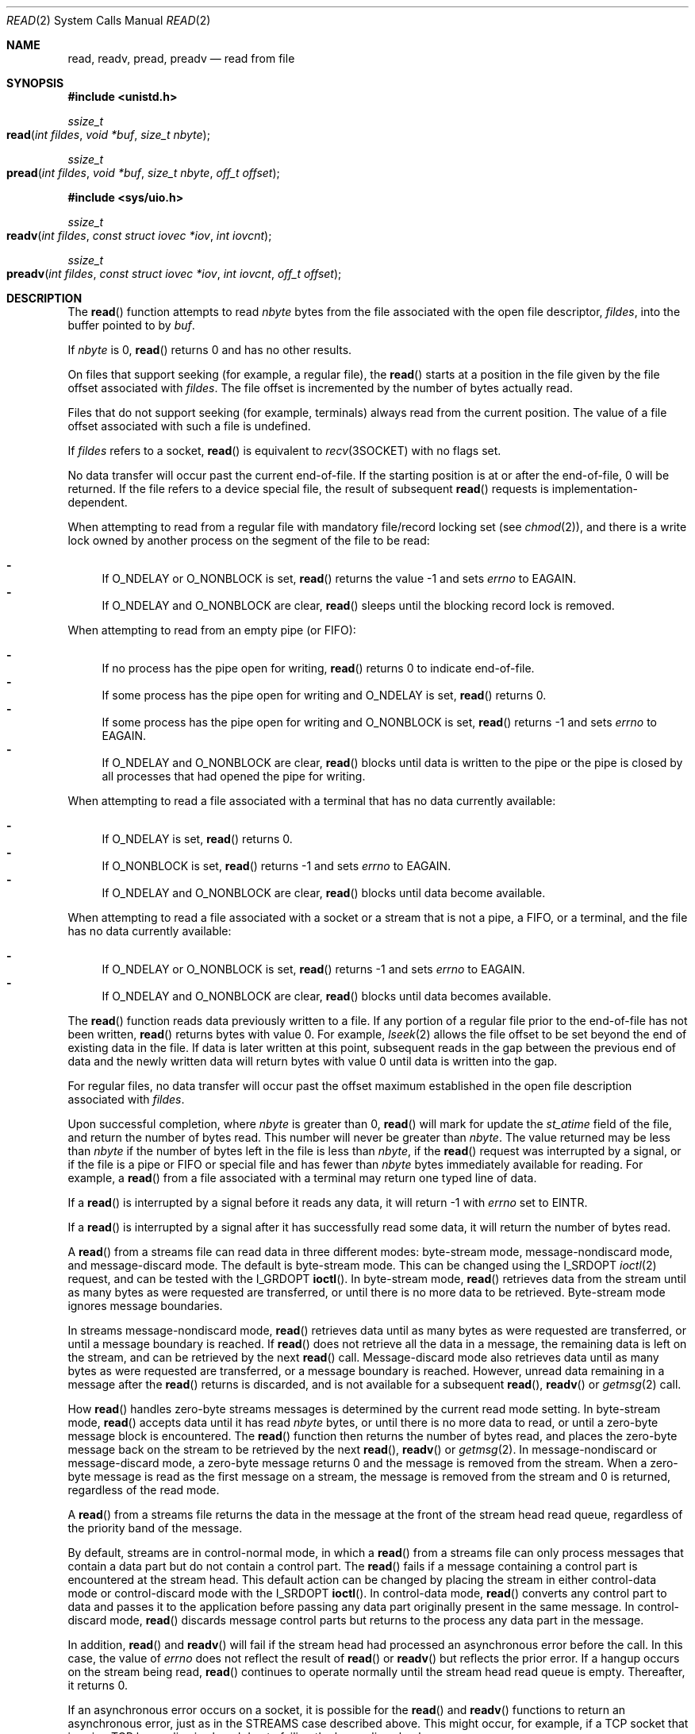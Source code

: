 .\"
.\" Sun Microsystems, Inc. gratefully acknowledges The Open Group for
.\" permission to reproduce portions of its copyrighted documentation.
.\" Original documentation from The Open Group can be obtained online at
.\" http://www.opengroup.org/bookstore/.
.\"
.\" The Institute of Electrical and Electronics Engineers and The Open
.\" Group, have given us permission to reprint portions of their
.\" documentation.
.\"
.\" In the following statement, the phrase ``this text'' refers to portions
.\" of the system documentation.
.\"
.\" Portions of this text are reprinted and reproduced in electronic form
.\" in the SunOS Reference Manual, from IEEE Std 1003.1, 2004 Edition,
.\" Standard for Information Technology -- Portable Operating System
.\" Interface (POSIX), The Open Group Base Specifications Issue 6,
.\" Copyright (C) 2001-2004 by the Institute of Electrical and Electronics
.\" Engineers, Inc and The Open Group.  In the event of any discrepancy
.\" between these versions and the original IEEE and The Open Group
.\" Standard, the original IEEE and The Open Group Standard is the referee
.\" document.  The original Standard can be obtained online at
.\" http://www.opengroup.org/unix/online.html.
.\"
.\" This notice shall appear on any product containing this material.
.\"
.\" The contents of this file are subject to the terms of the
.\" Common Development and Distribution License (the "License").
.\" You may not use this file except in compliance with the License.
.\"
.\" You can obtain a copy of the license at usr/src/OPENSOLARIS.LICENSE
.\" or http://www.opensolaris.org/os/licensing.
.\" See the License for the specific language governing permissions
.\" and limitations under the License.
.\"
.\" When distributing Covered Code, include this CDDL HEADER in each
.\" file and include the License file at usr/src/OPENSOLARIS.LICENSE.
.\" If applicable, add the following below this CDDL HEADER, with the
.\" fields enclosed by brackets "[]" replaced with your own identifying
.\" information: Portions Copyright [yyyy] [name of copyright owner]
.\"
.\"
.\" Copyright 1989 AT&T
.\" Portions Copyright (c) 1992, X/Open Company Limited.  All Rights Reserved.
.\" Copyright (c) 2007, Sun Microsystems, Inc.  All Rights Reserved.
.\" Copyright (c) 2018, Joyent, Inc.
.\"
.Dd September 10, 2018
.Dt READ 2
.Os
.Sh NAME
.Nm read , readv , pread , preadv
.Nd read from file
.Sh SYNOPSIS
.In unistd.h
.Ft ssize_t
.Fo read
.Fa "int fildes"
.Fa "void *buf"
.Fa "size_t nbyte"
.Fc
.Ft ssize_t
.Fo pread
.Fa "int fildes"
.Fa "void *buf"
.Fa "size_t nbyte"
.Fa "off_t offset"
.Fc
.In sys/uio.h
.Ft ssize_t
.Fo readv
.Fa "int fildes"
.Fa "const struct iovec *iov"
.Fa "int iovcnt"
.Fc
.Ft ssize_t
.Fo preadv
.Fa "int fildes"
.Fa "const struct iovec *iov"
.Fa "int iovcnt"
.Fa "off_t offset"
.Fc
.Sh DESCRIPTION
The
.Fn read
function attempts to read
.Fa nbyte
bytes from the file associated with the open file descriptor,
.Fa fildes ,
into the buffer pointed to by
.Fa buf .
.Pp
If
.Fa nbyte
is 0,
.Fn read
returns 0 and has no other results.
.Pp
On files that support seeking (for example, a regular file), the
.Fn read
starts at a position in the file given by the file offset associated with
.Fa fildes .
The file offset is incremented by the number of bytes actually read.
.Pp
Files that do not support seeking (for example, terminals) always read from the
current position.
The value of a file offset associated with such a file is undefined.
.Pp
If
.Fa fildes
refers to a socket,
.Fn read
is equivalent to
.Xr recv 3SOCKET
with no flags set.
.Pp
No data transfer will occur past the current end-of-file.
If the starting position is at or after the end-of-file, 0 will be returned.
If the file refers to a device special file, the result of subsequent
.Fn read
requests is implementation-dependent.
.Pp
When attempting to read from a regular file with mandatory file/record locking
set
.Pq see Xr chmod 2 ,
and there is a write lock owned by another process on the segment of the file
to be read:
.Pp
.Bl -dash -compact
.It
If
.Dv O_NDELAY
or
.Dv O_NONBLOCK
is set,
.Fn read
returns the value -1 and sets
.Va errno
to
.Er EAGAIN .
.It
If
.Dv O_NDELAY
and
.Dv O_NONBLOCK
are clear,
.Fn read
sleeps until the blocking record lock is removed.
.El
.Pp
When attempting to read from an empty pipe (or FIFO):
.Pp
.Bl -dash -compact
.It
If no process has the pipe open for writing,
.Fn read
returns 0 to indicate end-of-file.
.It
If some process has the pipe open for writing and
.Dv O_NDELAY
is set,
.Fn read
returns 0.
.It
If some process has the pipe open for writing and
.Dv O_NONBLOCK
is set,
.Fn read
returns -1 and sets
.Va errno
to
.Er EAGAIN .
.It
If
.Dv O_NDELAY
and
.Dv O_NONBLOCK
are clear,
.Fn read
blocks until data is written to the pipe or the pipe is closed by all processes
that had opened the pipe for writing.
.El
.Pp
When attempting to read a file associated with a terminal that has no data
currently available:
.Pp
.Bl -dash -compact
.It
If
.Dv O_NDELAY
is set,
.Fn read
returns 0.
.It
If
.Dv O_NONBLOCK
is set,
.Fn read
returns -1 and sets
.Va errno
to
.Er EAGAIN .
.It
If
.Dv O_NDELAY
and
.Dv O_NONBLOCK
are clear,
.Fn read
blocks until data become available.
.El
.Pp
When attempting to read a file associated with a socket or a stream that is not
a pipe, a FIFO, or a terminal, and the file has no data currently available:
.Pp
.Bl -dash -compact
.It
If
.Dv O_NDELAY
or
.Dv O_NONBLOCK
is set,
.Fn read
returns -1 and sets
.Va errno
to
.Er EAGAIN .
.It
If O_NDELAY and O_NONBLOCK are clear,
.Fn read
blocks until data becomes available.
.El
.Pp
The
.Fn read
function reads data previously written to a file.
If any portion of a regular file prior to the end-of-file has not been written,
.Fn read
returns bytes with value 0.
For example,
.Xr lseek 2
allows the file offset to be set beyond the end of existing data in the file.
If data is later written at this point, subsequent reads in the gap between the
previous end of data and the newly written data will return bytes with value 0
until data is written into the gap.
.Pp
For regular files, no data transfer will occur past the offset maximum
established in the open file description associated with
.Fa fildes .
.Pp
Upon successful completion, where
.Fa nbyte
is greater than 0,
.Fn read
will mark for update the
.Va st_atime
field of the file, and return the number of bytes read.
This number will never be greater than
.Fa nbyte .
The
value returned may be less than
.Fa nbyte
if the number of bytes left in the file is less than
.Fa nbyte ,
if the
.Fn read
request was interrupted by a signal, or if the file is a pipe or FIFO or
special file and has fewer than
.Fa nbyte
bytes immediately available for reading.
For example, a
.Fn read
from a file associated with a terminal may return one typed line of data.
.Pp
If a
.Fn read
is interrupted by a signal before it reads any data, it will
return -1 with
.Va errno
set to
.Er EINTR .
.Pp
If a
.Fn read
is interrupted by a signal after it has successfully read some data, it will
return the number of bytes read.
.Pp
A
.Fn read
from a streams file can read data in three different modes:
byte-stream mode, message-nondiscard mode, and message-discard mode.
The
default is byte-stream mode.
This can be changed using the
.Dv I_SRDOPT Xr ioctl 2
request, and can be tested with the
.Dv I_GRDOPT Fn ioctl .
In byte-stream mode,
.Fn read
retrieves data from the stream until as many bytes as were requested are
transferred, or until there is no more data to be retrieved.
Byte-stream mode ignores message boundaries.
.Pp
In streams message-nondiscard mode,
.Fn read
retrieves data until as many bytes as were requested are transferred, or until
a message boundary is reached.
If
.Fn read
does not retrieve all the data in a message, the remaining data is left on the
stream, and can be retrieved by the next
.Fn read
call.
Message-discard mode also retrieves data until as many bytes as were requested
are transferred, or a message boundary is reached.
However, unread data remaining in a message after the
.Fn read
returns is discarded, and is not available for a subsequent
.Fn read , Fn readv
or
.Xr getmsg 2
call.
.Pp
How
.Fn read
handles zero-byte streams messages is determined by the current read mode
setting.
In byte-stream mode,
.Fn read
accepts data until it has read
.Fa nbyte
bytes, or until there is no more data to read, or until a zero-byte message
block is encountered.
The
.Fn read
function then returns the number of bytes read, and places the zero-byte
message back on the stream to be retrieved by the next
.Fn read , Fn readv
or
.Xr getmsg 2 .
In message-nondiscard or message-discard mode, a zero-byte message returns 0
and the message is removed from the stream.
When a zero-byte message is read as the first message on a stream, the message
is removed from the stream and 0 is returned, regardless of the read mode.
.Pp
A
.Fn read
from a streams file returns the data in the message at the front of the stream
head read queue, regardless of the priority band of the message.
.Pp
By default, streams are in control-normal mode, in which a
.Fn read
from a streams file can only process messages that contain a data part but do
not contain a control part.
The
.Fn read
fails if a message containing a control part is encountered at the stream head.
This default action can be changed by placing the stream in either control-data
mode or control-discard mode with the
.Dv I_SRDOPT Fn ioctl .
In control-data mode,
.Fn read
converts any control part to data and passes it to the application
before passing any data part originally present in the same message.
In control-discard mode,
.Fn read
discards message control parts but returns to the process any data part in the
message.
.Pp
In addition,
.Fn read
and
.Fn readv
will fail if the stream head had processed an asynchronous error before the
call.
In this case, the value of
.Va errno
does not reflect the result of
.Fn read
or
.Fn readv
but reflects the prior error.
If a hangup occurs on the stream being read,
.Fn read
continues to operate normally until the stream head read queue is empty.
Thereafter, it returns 0.
.Pp
If an asynchronous error occurs on a socket, it is possible for the
.Fn read
and
.Fn readv
functions to return an asynchronous error, just as in the
STREAMS case described above.
This might occur, for example, if a TCP socket that is using TCP keep-alive is
closed due to failing the keep-alive check.
.Ss Fn readv
The
.Fn readv
function is equivalent to
.Fn read ,
but places the input data into the
.Vt iovcnt
buffers specified by the members of the
.Fa iov
array:
.Fa iov[0] ,  iov[1] , \&... , iov[iovcnt\ -\ 1] .
The
.Fa iovcnt
argument is valid if greater than 0 and less than or equal to
.Brq Dv IOV_MAX .
.Pp
The
.Vt iovec
structure contains the following members:
.Bd -literal -offset indent
caddr_t   iov_base;
int       iov_len;
.Ed
.Pp
Each
.Vt iovec
entry specifies the base address and length of an area in memory where data
should be placed.
The
.Fn readv
function always fills an area completely before proceeding to the next.
.Pp
Upon successful completion,
.Fn readv
marks for update the
.Va st_atime
field of the file.
.Ss Fn pread
The
.Fn pread
function performs the same action as
.Fn read ,
except that it reads from a given position in the file without changing the
file pointer.
The first three arguments to
.Fn pread
are the same as
.Fn read
with the addition of a fourth argument
.Fa offset
for the desired position inside the file.
.Fn pread
will read up to the maximum offset value that can be represented in an
.Vt off_t
for regular files.
An attempt to perform a
.Fn pread
on a file that is incapable of seeking results in an error.
.Ss Fn preadv
The
.Fn preadv
function performs the same action as
.Fn readv
except it reads from a given position in the file without changing the file
pointer.
The first three arguments are the same as
.Fn readv
with the addition of a fourth argument
.Fa offset
for the desired position inside the file.
.Fn preadv
will read up to the maximum offset value that can be represented
in an
.Vt off_t
for regular files.
An attempt to perform a
.Fn preadv
on a file that is incapable of seeking results in an error.
.Sh RETURN VALUES
Upon successful completion,
.Fn read
and
.Fn readv
return a
non-negative integer indicating the number of bytes actually read.
Otherwise,
the functions return the value -1 the global variable
.Va errno
is set to indicate the error.
.Sh ERRORS
In addition to the errors documented below, if the
.Fa fildes
argument refers to a socket, then an asynchronous error generated by the
underlying socket protocol may be returned.
For the full list of errors, please see the corresponding socket protocol
manual page.
For example, for a list of TCP errors, please see
.Xr tcp 7P .
.Pp
The
.Fn read , Fn readv , Fn pread
and
.Fn preadv
functions will fail if:
.Bl -tag -width Er
.It Bq Er EAGAIN
Mandatory file/record locking was set,
.Dv O_NDELAY
or
.Dv O_NONBLOCK
was set, and there was a blocking record lock; total amount of system memory
available when reading using raw I/O is temporarily insufficient; no data is
waiting to be read on a file associated with a tty device and
.Dv O_NONBLOCK
was set; or no message is waiting to be read on a stream and
.Dv O_NDELAY
or
.Dv O_NONBLOCK
was set.
.It Bq Er EBADF
The
.Fa fildes
argument is not a valid file descriptor open for reading.
.It Bq Er EBADMSG
Message waiting to be read on a stream is not a data message.
.It Bq Er ECONNRESET
The
.Fa fildes
argument refers to a connection oriented socket and the connection was forcibly
closed by the peer and is no longer valid.
I/O can no longer be performed to
.Fa filedes .
.It Bq Er EDEADLK
The read was going to go to sleep and cause a deadlock to occur.
.It Bq Er EINTR
A signal was caught during the read operation and no data was transferred.
.It Bq Er EINVAL
An attempt was made to read from a stream linked to a multiplexor.
.It Bq Er EIO
A physical I/O error has occurred, or the process is in a background process
group and is attempting to read from its controlling terminal, and either the
process is ignoring or blocking the
.Dv SIGTTIN
signal or the process group of the process is orphaned.
.It Bq Er EISDIR
The
.Fa fildes
argument refers to a directory on a file system type that does not support read
operations on directories.
.It Bq Er ENOLCK
The system record lock table was full, so the
.Fn read
or
.Fn readv
could not go to sleep until the blocking record lock was removed.
.It Bq Er ENOLINK
The
.Fa fildes
argument is on a remote machine and the link to that machine is no longer
active.
.It Bq Er ENXIO
The device associated with
.Fa fildes
is a block special or character special file and the value of the file pointer
is out of range.
.El
.Pp
The
.Fn read
and
.Fn pread
functions will fail if:
.Bl -tag -width Er
.It Bq Er EFAULT
The
.Fa buf
argument points to an illegal address.
.It Bq Er EINVAL
The
.Fa nbyte
argument overflowed an
.Vt ssize_t .
.El
.Pp
The
.Fn read
and
.Fn readv
functions will fail if:
.Bl -tag -width Er
.It Bq Er EOVERFLOW
The file is a regular file,
.Fa nbyte
is greater than 0, the starting position is before the end-of-file, and the
starting position is greater than or equal to the offset maximum established in
the open file description associated with
.Fa fildes .
.El
.Pp
The
.Fn readv
and
.Fn preadv
functions may fail if:
.Bl -tag -width Er
.It Bq Er EFAULT
The
.Fa iov
argument points outside the allocated address space.
.It Bq Er EINVAL
The
.Fa iovcnt
argument was less than or equal to 0 or greater than
.Brq Dv IOV_MAX .
See
.Xr Intro 2
for a definition of
.Brq Dv IOV_MAX .
.Pp
One of the
.Va iov_len
values in the
.Fa iov
array was negative, or the sum of the
.Va iov_len
values in the
.Va iov
array overflowed an
.Vt ssize_t .
.El
.Pp
The
.Fn pread
and
.Fn preadv
functions will fail and the file pointer remain unchanged if:
.Bl -tag -width Er
.It Bq Er ESPIPE
The
.Fa fildes
argument is associated with a pipe or FIFO.
.El
.Sh USAGE
The
.Fn pread
function has a transitional interface for 64-bit file offsets.
See
.Xr lf64 5 .
.Sh INTERFACE STABILITY
.Sy Committed
.Sh MT-LEVEL
.Fn read
is
.Sy Async-Signal-Safe .
.Sh STANDARDS
See
.Xr standards 5 .
.Sh SEE ALSO
.Xr chmod 2 ,
.Xr creat 2 ,
.Xr dup 2 ,
.Xr fcntl 2 ,
.Xr getmsg 2 ,
.Xr Intro 2 ,
.Xr ioctl 2 ,
.Xr lseek 2 ,
.Xr open 2 ,
.Xr pipe 2 ,
.Xr recv 3SOCKET ,
.Xr attributes 5 ,
.Xr lf64 5 ,
.Xr standards 5 ,
.Xr streamio 7I ,
.Xr termio 7I ,
.Xr tcp 7P
